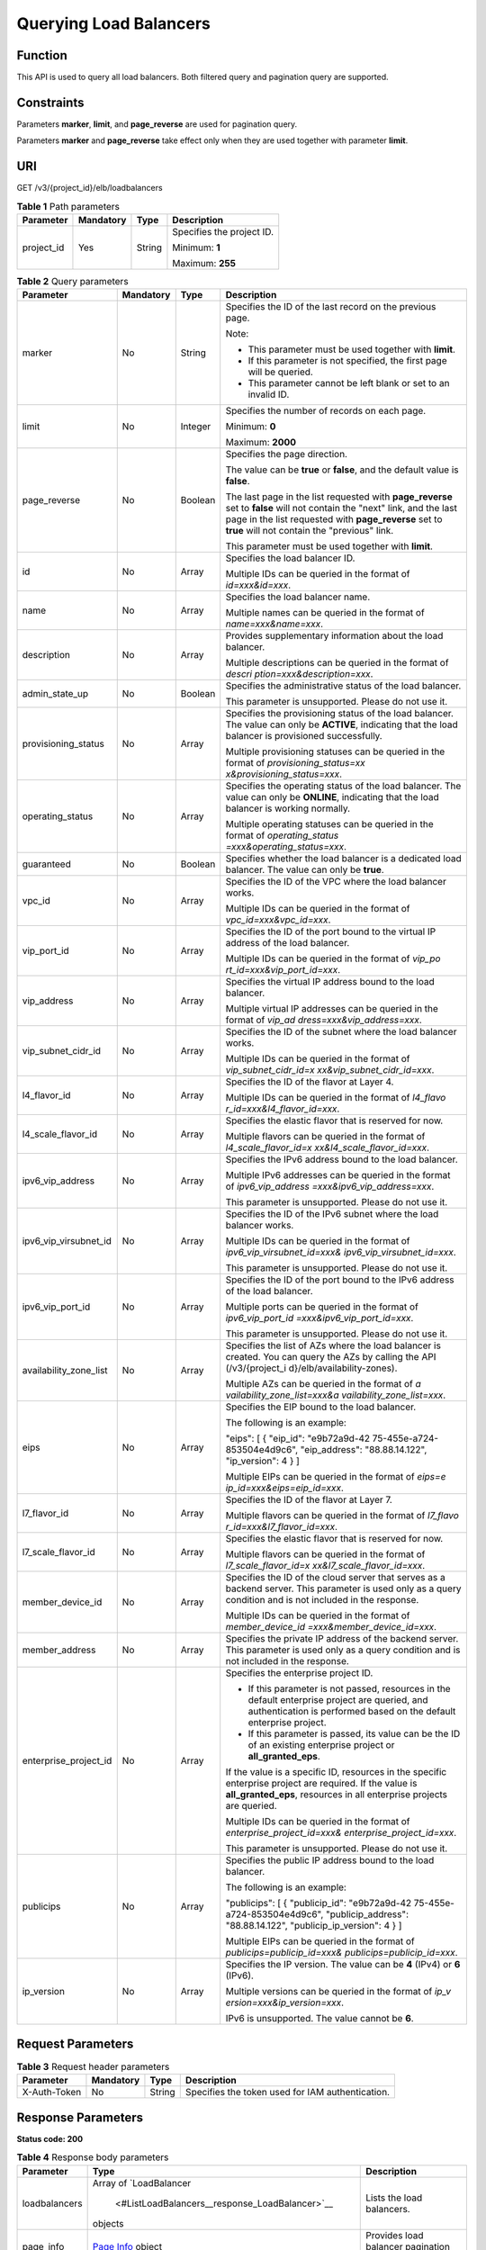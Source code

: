 Querying Load Balancers
=======================

Function
^^^^^^^^

This API is used to query all load balancers. Both filtered query and pagination query are supported.

Constraints
^^^^^^^^^^^

Parameters **marker**, **limit**, and **page_reverse** are used for pagination query.

Parameters **marker** and **page_reverse** take effect only when they are used together with parameter **limit**.

URI
^^^

GET /v3/{project_id}/elb/loadbalancers

.. table:: **Table 1** Path parameters

   +-----------------------------+-----------------------------+-----------------------------+-----------------------------+
   | Parameter                   | Mandatory                   | Type                        | Description                 |
   +=============================+=============================+=============================+=============================+
   | project_id                  | Yes                         | String                      | Specifies the project ID.   |
   |                             |                             |                             |                             |
   |                             |                             |                             | Minimum: **1**              |
   |                             |                             |                             |                             |
   |                             |                             |                             | Maximum: **255**            |
   +-----------------------------+-----------------------------+-----------------------------+-----------------------------+

.. table:: **Table 2** Query parameters

   +-----------------------------+-----------------------------+-----------------------------+-----------------------------+
   | Parameter                   | Mandatory                   | Type                        | Description                 |
   +=============================+=============================+=============================+=============================+
   | marker                      | No                          | String                      | Specifies the ID of the     |
   |                             |                             |                             | last record on the previous |
   |                             |                             |                             | page.                       |
   |                             |                             |                             |                             |
   |                             |                             |                             | Note:                       |
   |                             |                             |                             |                             |
   |                             |                             |                             | -  This parameter must be   |
   |                             |                             |                             |    used together with       |
   |                             |                             |                             |    **limit**.               |
   |                             |                             |                             | -  If this parameter is not |
   |                             |                             |                             |    specified, the first     |
   |                             |                             |                             |    page will be queried.    |
   |                             |                             |                             | -  This parameter cannot be |
   |                             |                             |                             |    left blank or set to an  |
   |                             |                             |                             |    invalid ID.              |
   +-----------------------------+-----------------------------+-----------------------------+-----------------------------+
   | limit                       | No                          | Integer                     | Specifies the number of     |
   |                             |                             |                             | records on each page.       |
   |                             |                             |                             |                             |
   |                             |                             |                             | Minimum: **0**              |
   |                             |                             |                             |                             |
   |                             |                             |                             | Maximum: **2000**           |
   +-----------------------------+-----------------------------+-----------------------------+-----------------------------+
   | page_reverse                | No                          | Boolean                     | Specifies the page          |
   |                             |                             |                             | direction.                  |
   |                             |                             |                             |                             |
   |                             |                             |                             | The value can be **true**   |
   |                             |                             |                             | or **false**, and the       |
   |                             |                             |                             | default value is **false**. |
   |                             |                             |                             |                             |
   |                             |                             |                             | The last page in the list   |
   |                             |                             |                             | requested with              |
   |                             |                             |                             | **page_reverse** set to     |
   |                             |                             |                             | **false** will not contain  |
   |                             |                             |                             | the "next" link, and the    |
   |                             |                             |                             | last page in the list       |
   |                             |                             |                             | requested with              |
   |                             |                             |                             | **page_reverse** set to     |
   |                             |                             |                             | **true** will not contain   |
   |                             |                             |                             | the "previous" link.        |
   |                             |                             |                             |                             |
   |                             |                             |                             | This parameter must be used |
   |                             |                             |                             | together with **limit**.    |
   +-----------------------------+-----------------------------+-----------------------------+-----------------------------+
   | id                          | No                          | Array                       | Specifies the load balancer |
   |                             |                             |                             | ID.                         |
   |                             |                             |                             |                             |
   |                             |                             |                             | Multiple IDs can be queried |
   |                             |                             |                             | in the format of            |
   |                             |                             |                             | *id=xxx&id=xxx*.            |
   +-----------------------------+-----------------------------+-----------------------------+-----------------------------+
   | name                        | No                          | Array                       | Specifies the load balancer |
   |                             |                             |                             | name.                       |
   |                             |                             |                             |                             |
   |                             |                             |                             | Multiple names can be       |
   |                             |                             |                             | queried in the format of    |
   |                             |                             |                             | *name=xxx&name=xxx*.        |
   +-----------------------------+-----------------------------+-----------------------------+-----------------------------+
   | description                 | No                          | Array                       | Provides supplementary      |
   |                             |                             |                             | information about the load  |
   |                             |                             |                             | balancer.                   |
   |                             |                             |                             |                             |
   |                             |                             |                             | Multiple descriptions can   |
   |                             |                             |                             | be queried in the format of |
   |                             |                             |                             | *descri                     |
   |                             |                             |                             | ption=xxx&description=xxx*. |
   +-----------------------------+-----------------------------+-----------------------------+-----------------------------+
   | admin_state_up              | No                          | Boolean                     | Specifies the               |
   |                             |                             |                             | administrative status of    |
   |                             |                             |                             | the load balancer.          |
   |                             |                             |                             |                             |
   |                             |                             |                             | This parameter is           |
   |                             |                             |                             | unsupported. Please do not  |
   |                             |                             |                             | use it.                     |
   +-----------------------------+-----------------------------+-----------------------------+-----------------------------+
   | provisioning_status         | No                          | Array                       | Specifies the provisioning  |
   |                             |                             |                             | status of the load          |
   |                             |                             |                             | balancer. The value can     |
   |                             |                             |                             | only be **ACTIVE**,         |
   |                             |                             |                             | indicating that the load    |
   |                             |                             |                             | balancer is provisioned     |
   |                             |                             |                             | successfully.               |
   |                             |                             |                             |                             |
   |                             |                             |                             | Multiple provisioning       |
   |                             |                             |                             | statuses can be queried in  |
   |                             |                             |                             | the format of               |
   |                             |                             |                             | *provisioning_status=xx     |
   |                             |                             |                             | x&provisioning_status=xxx*. |
   +-----------------------------+-----------------------------+-----------------------------+-----------------------------+
   | operating_status            | No                          | Array                       | Specifies the operating     |
   |                             |                             |                             | status of the load          |
   |                             |                             |                             | balancer. The value can     |
   |                             |                             |                             | only be **ONLINE**,         |
   |                             |                             |                             | indicating that the load    |
   |                             |                             |                             | balancer is working         |
   |                             |                             |                             | normally.                   |
   |                             |                             |                             |                             |
   |                             |                             |                             | Multiple operating statuses |
   |                             |                             |                             | can be queried in the       |
   |                             |                             |                             | format of                   |
   |                             |                             |                             | *operating_status           |
   |                             |                             |                             | =xxx&operating_status=xxx*. |
   +-----------------------------+-----------------------------+-----------------------------+-----------------------------+
   | guaranteed                  | No                          | Boolean                     | Specifies whether the load  |
   |                             |                             |                             | balancer is a dedicated     |
   |                             |                             |                             | load balancer. The value    |
   |                             |                             |                             | can only be **true**.       |
   +-----------------------------+-----------------------------+-----------------------------+-----------------------------+
   | vpc_id                      | No                          | Array                       | Specifies the ID of the VPC |
   |                             |                             |                             | where the load balancer     |
   |                             |                             |                             | works.                      |
   |                             |                             |                             |                             |
   |                             |                             |                             | Multiple IDs can be queried |
   |                             |                             |                             | in the format of            |
   |                             |                             |                             | *vpc_id=xxx&vpc_id=xxx*.    |
   +-----------------------------+-----------------------------+-----------------------------+-----------------------------+
   | vip_port_id                 | No                          | Array                       | Specifies the ID of the     |
   |                             |                             |                             | port bound to the virtual   |
   |                             |                             |                             | IP address of the load      |
   |                             |                             |                             | balancer.                   |
   |                             |                             |                             |                             |
   |                             |                             |                             | Multiple IDs can be queried |
   |                             |                             |                             | in the format of            |
   |                             |                             |                             | *vip_po                     |
   |                             |                             |                             | rt_id=xxx&vip_port_id=xxx*. |
   +-----------------------------+-----------------------------+-----------------------------+-----------------------------+
   | vip_address                 | No                          | Array                       | Specifies the virtual IP    |
   |                             |                             |                             | address bound to the load   |
   |                             |                             |                             | balancer.                   |
   |                             |                             |                             |                             |
   |                             |                             |                             | Multiple virtual IP         |
   |                             |                             |                             | addresses can be queried in |
   |                             |                             |                             | the format of               |
   |                             |                             |                             | *vip_ad                     |
   |                             |                             |                             | dress=xxx&vip_address=xxx*. |
   +-----------------------------+-----------------------------+-----------------------------+-----------------------------+
   | vip_subnet_cidr_id          | No                          | Array                       | Specifies the ID of the     |
   |                             |                             |                             | subnet where the load       |
   |                             |                             |                             | balancer works.             |
   |                             |                             |                             |                             |
   |                             |                             |                             | Multiple IDs can be queried |
   |                             |                             |                             | in the format of            |
   |                             |                             |                             | *vip_subnet_cidr_id=x       |
   |                             |                             |                             | xx&vip_subnet_cidr_id=xxx*. |
   +-----------------------------+-----------------------------+-----------------------------+-----------------------------+
   | l4_flavor_id                | No                          | Array                       | Specifies the ID of the     |
   |                             |                             |                             | flavor at Layer 4.          |
   |                             |                             |                             |                             |
   |                             |                             |                             | Multiple IDs can be queried |
   |                             |                             |                             | in the format of            |
   |                             |                             |                             | *l4_flavo                   |
   |                             |                             |                             | r_id=xxx&l4_flavor_id=xxx*. |
   +-----------------------------+-----------------------------+-----------------------------+-----------------------------+
   | l4_scale_flavor_id          | No                          | Array                       | Specifies the elastic       |
   |                             |                             |                             | flavor that is reserved for |
   |                             |                             |                             | now.                        |
   |                             |                             |                             |                             |
   |                             |                             |                             | Multiple flavors can be     |
   |                             |                             |                             | queried in the format of    |
   |                             |                             |                             | *l4_scale_flavor_id=x       |
   |                             |                             |                             | xx&l4_scale_flavor_id=xxx*. |
   +-----------------------------+-----------------------------+-----------------------------+-----------------------------+
   | ipv6_vip_address            | No                          | Array                       | Specifies the IPv6 address  |
   |                             |                             |                             | bound to the load balancer. |
   |                             |                             |                             |                             |
   |                             |                             |                             | Multiple IPv6 addresses can |
   |                             |                             |                             | be queried in the format of |
   |                             |                             |                             | *ipv6_vip_address           |
   |                             |                             |                             | =xxx&ipv6_vip_address=xxx*. |
   |                             |                             |                             |                             |
   |                             |                             |                             | This parameter is           |
   |                             |                             |                             | unsupported. Please do not  |
   |                             |                             |                             | use it.                     |
   +-----------------------------+-----------------------------+-----------------------------+-----------------------------+
   | ipv6_vip_virsubnet_id       | No                          | Array                       | Specifies the ID of the     |
   |                             |                             |                             | IPv6 subnet where the load  |
   |                             |                             |                             | balancer works.             |
   |                             |                             |                             |                             |
   |                             |                             |                             | Multiple IDs can be queried |
   |                             |                             |                             | in the format of            |
   |                             |                             |                             | *ipv6_vip_virsubnet_id=xxx& |
   |                             |                             |                             | ipv6_vip_virsubnet_id=xxx*. |
   |                             |                             |                             |                             |
   |                             |                             |                             | This parameter is           |
   |                             |                             |                             | unsupported. Please do not  |
   |                             |                             |                             | use it.                     |
   +-----------------------------+-----------------------------+-----------------------------+-----------------------------+
   | ipv6_vip_port_id            | No                          | Array                       | Specifies the ID of the     |
   |                             |                             |                             | port bound to the IPv6      |
   |                             |                             |                             | address of the load         |
   |                             |                             |                             | balancer.                   |
   |                             |                             |                             |                             |
   |                             |                             |                             | Multiple ports can be       |
   |                             |                             |                             | queried in the format of    |
   |                             |                             |                             | *ipv6_vip_port_id           |
   |                             |                             |                             | =xxx&ipv6_vip_port_id=xxx*. |
   |                             |                             |                             |                             |
   |                             |                             |                             | This parameter is           |
   |                             |                             |                             | unsupported. Please do not  |
   |                             |                             |                             | use it.                     |
   +-----------------------------+-----------------------------+-----------------------------+-----------------------------+
   | availability_zone_list      | No                          | Array                       | Specifies the list of AZs   |
   |                             |                             |                             | where the load balancer is  |
   |                             |                             |                             | created. You can query the  |
   |                             |                             |                             | AZs by calling the API      |
   |                             |                             |                             | (/v3/{project_i             |
   |                             |                             |                             | d}/elb/availability-zones). |
   |                             |                             |                             |                             |
   |                             |                             |                             | Multiple AZs can be queried |
   |                             |                             |                             | in the format of            |
   |                             |                             |                             | *a                          |
   |                             |                             |                             | vailability_zone_list=xxx&a |
   |                             |                             |                             | vailability_zone_list=xxx*. |
   +-----------------------------+-----------------------------+-----------------------------+-----------------------------+
   | eips                        | No                          | Array                       | Specifies the EIP bound to  |
   |                             |                             |                             | the load balancer.          |
   |                             |                             |                             |                             |
   |                             |                             |                             | The following is an         |
   |                             |                             |                             | example:                    |
   |                             |                             |                             |                             |
   |                             |                             |                             | "eips": [ { "eip_id":       |
   |                             |                             |                             | "e9b72a9d-42                |
   |                             |                             |                             | 75-455e-a724-853504e4d9c6", |
   |                             |                             |                             | "eip_address":              |
   |                             |                             |                             | "88.88.14.122",             |
   |                             |                             |                             | "ip_version": 4 } ]         |
   |                             |                             |                             |                             |
   |                             |                             |                             | Multiple EIPs can be        |
   |                             |                             |                             | queried in the format of    |
   |                             |                             |                             | *eips=e                     |
   |                             |                             |                             | ip_id=xxx&eips=eip_id=xxx*. |
   +-----------------------------+-----------------------------+-----------------------------+-----------------------------+
   | l7_flavor_id                | No                          | Array                       | Specifies the ID of the     |
   |                             |                             |                             | flavor at Layer 7.          |
   |                             |                             |                             |                             |
   |                             |                             |                             | Multiple flavors can be     |
   |                             |                             |                             | queried in the format of    |
   |                             |                             |                             | *l7_flavo                   |
   |                             |                             |                             | r_id=xxx&l7_flavor_id=xxx*. |
   +-----------------------------+-----------------------------+-----------------------------+-----------------------------+
   | l7_scale_flavor_id          | No                          | Array                       | Specifies the elastic       |
   |                             |                             |                             | flavor that is reserved for |
   |                             |                             |                             | now.                        |
   |                             |                             |                             |                             |
   |                             |                             |                             | Multiple flavors can be     |
   |                             |                             |                             | queried in the format of    |
   |                             |                             |                             | *l7_scale_flavor_id=x       |
   |                             |                             |                             | xx&l7_scale_flavor_id=xxx*. |
   +-----------------------------+-----------------------------+-----------------------------+-----------------------------+
   | member_device_id            | No                          | Array                       | Specifies the ID of the     |
   |                             |                             |                             | cloud server that serves as |
   |                             |                             |                             | a backend server. This      |
   |                             |                             |                             | parameter is used only as a |
   |                             |                             |                             | query condition and is not  |
   |                             |                             |                             | included in the response.   |
   |                             |                             |                             |                             |
   |                             |                             |                             | Multiple IDs can be queried |
   |                             |                             |                             | in the format of            |
   |                             |                             |                             | *member_device_id           |
   |                             |                             |                             | =xxx&member_device_id=xxx*. |
   +-----------------------------+-----------------------------+-----------------------------+-----------------------------+
   | member_address              | No                          | Array                       | Specifies the private IP    |
   |                             |                             |                             | address of the backend      |
   |                             |                             |                             | server. This parameter is   |
   |                             |                             |                             | used only as a query        |
   |                             |                             |                             | condition and is not        |
   |                             |                             |                             | included in the response.   |
   +-----------------------------+-----------------------------+-----------------------------+-----------------------------+
   | enterprise_project_id       | No                          | Array                       | Specifies the enterprise    |
   |                             |                             |                             | project ID.                 |
   |                             |                             |                             |                             |
   |                             |                             |                             | -  If this parameter is not |
   |                             |                             |                             |    passed, resources in the |
   |                             |                             |                             |    default enterprise       |
   |                             |                             |                             |    project are queried, and |
   |                             |                             |                             |    authentication is        |
   |                             |                             |                             |    performed based on the   |
   |                             |                             |                             |    default enterprise       |
   |                             |                             |                             |    project.                 |
   |                             |                             |                             | -  If this parameter is     |
   |                             |                             |                             |    passed, its value can be |
   |                             |                             |                             |    the ID of an existing    |
   |                             |                             |                             |    enterprise project or    |
   |                             |                             |                             |    **all_granted_eps**.     |
   |                             |                             |                             |                             |
   |                             |                             |                             | If the value is a specific  |
   |                             |                             |                             | ID, resources in the        |
   |                             |                             |                             | specific enterprise project |
   |                             |                             |                             | are required. If the value  |
   |                             |                             |                             | is **all_granted_eps**,     |
   |                             |                             |                             | resources in all enterprise |
   |                             |                             |                             | projects are queried.       |
   |                             |                             |                             |                             |
   |                             |                             |                             | Multiple IDs can be queried |
   |                             |                             |                             | in the format of            |
   |                             |                             |                             | *enterprise_project_id=xxx& |
   |                             |                             |                             | enterprise_project_id=xxx*. |
   |                             |                             |                             |                             |
   |                             |                             |                             | This parameter is           |
   |                             |                             |                             | unsupported. Please do not  |
   |                             |                             |                             | use it.                     |
   +-----------------------------+-----------------------------+-----------------------------+-----------------------------+
   | publicips                   | No                          | Array                       | Specifies the public IP     |
   |                             |                             |                             | address bound to the load   |
   |                             |                             |                             | balancer.                   |
   |                             |                             |                             |                             |
   |                             |                             |                             | The following is an         |
   |                             |                             |                             | example:                    |
   |                             |                             |                             |                             |
   |                             |                             |                             | "publicips": [ {            |
   |                             |                             |                             | "publicip_id":              |
   |                             |                             |                             | "e9b72a9d-42                |
   |                             |                             |                             | 75-455e-a724-853504e4d9c6", |
   |                             |                             |                             | "publicip_address":         |
   |                             |                             |                             | "88.88.14.122",             |
   |                             |                             |                             | "publicip_ip_version": 4 }  |
   |                             |                             |                             | ]                           |
   |                             |                             |                             |                             |
   |                             |                             |                             | Multiple EIPs can be        |
   |                             |                             |                             | queried in the format of    |
   |                             |                             |                             | *publicips=publicip_id=xxx& |
   |                             |                             |                             | publicips=publicip_id=xxx*. |
   +-----------------------------+-----------------------------+-----------------------------+-----------------------------+
   | ip_version                  | No                          | Array                       | Specifies the IP version.   |
   |                             |                             |                             | The value can be **4**      |
   |                             |                             |                             | (IPv4) or **6** (IPv6).     |
   |                             |                             |                             |                             |
   |                             |                             |                             | Multiple versions can be    |
   |                             |                             |                             | queried in the format of    |
   |                             |                             |                             | *ip_v                       |
   |                             |                             |                             | ersion=xxx&ip_version=xxx*. |
   |                             |                             |                             |                             |
   |                             |                             |                             | IPv6 is unsupported. The    |
   |                             |                             |                             | value cannot be **6**.      |
   +-----------------------------+-----------------------------+-----------------------------+-----------------------------+

Request Parameters
^^^^^^^^^^^^^^^^^^

.. table:: **Table 3** Request header parameters

   ============ ========= ====== ================================================
   Parameter    Mandatory Type   Description
   ============ ========= ====== ================================================
   X-Auth-Token No        String Specifies the token used for IAM authentication.
   ============ ========= ====== ================================================

Response Parameters
^^^^^^^^^^^^^^^^^^^

**Status code: 200**

.. table:: **Table 4** Response body parameters

   +---------------+-------------------------------------------------+-------------------------------------------------+
   | Parameter     | Type                                            | Description                                     |
   +===============+=================================================+=================================================+
   | loadbalancers | Array of                                        | Lists the load balancers.                       |
   |               | `LoadBalancer                                   |                                                 |
   |               |  <#ListLoadBalancers__response_LoadBalancer>`__ |                                                 |
   |               | objects                                         |                                                 |
   +---------------+-------------------------------------------------+-------------------------------------------------+
   | page_info     | `Page                                           | Provides load balancer pagination information.  |
   |               | Info <#ListLoadBalancers__response_PageInfo>`__ |                                                 |
   |               | object                                          |                                                 |
   +---------------+-------------------------------------------------+-------------------------------------------------+
   | request_id    | String                                          | Specifies the request ID. The value is          |
   |               |                                                 | automatically generated.                        |
   +---------------+-------------------------------------------------+-------------------------------------------------+

.. table:: **Table 5** LoadBalancer

   +---------------------------------------+---------------------------------------+---------------------------------------+
   | Parameter                             | Type                                  | Description                           |
   +=======================================+=======================================+=======================================+
   | id                                    | String                                | Specifies the load balancer ID.       |
   |                                       |                                       |                                       |
   |                                       |                                       | Default: **Automatically generated**  |
   +---------------------------------------+---------------------------------------+---------------------------------------+
   | description                           | String                                | Provides supplementary information    |
   |                                       |                                       | about the load balancer.              |
   |                                       |                                       |                                       |
   |                                       |                                       | Minimum: **1**                        |
   |                                       |                                       |                                       |
   |                                       |                                       | Maximum: **255**                      |
   +---------------------------------------+---------------------------------------+---------------------------------------+
   | provisioning_status                   | String                                | Specifies the provisioning status of  |
   |                                       |                                       | the load balancer. The value can only |
   |                                       |                                       | be **ACTIVE**.                        |
   +---------------------------------------+---------------------------------------+---------------------------------------+
   | admin_state_up                        | Boolean                               | Specifies the administrative status   |
   |                                       |                                       | of the load balancer. The value can   |
   |                                       |                                       | only be **true**.                     |
   |                                       |                                       |                                       |
   |                                       |                                       | This parameter is unsupported. Please |
   |                                       |                                       | do not use it.                        |
   |                                       |                                       |                                       |
   |                                       |                                       | Default: **true**                     |
   +---------------------------------------+---------------------------------------+---------------------------------------+
   | provider                              | String                                | Specifies the provider of the load    |
   |                                       |                                       | balancer. The value can only be       |
   |                                       |                                       | **vlb**.                              |
   |                                       |                                       |                                       |
   |                                       |                                       | Default: **vlb**                      |
   +---------------------------------------+---------------------------------------+---------------------------------------+
   | pools                                 | Array of                              | Lists the IDs of backend server       |
   |                                       | `PoolRef <#Li                         | groups associated with the load       |
   |                                       | stLoadBalancers__response_PoolRef>`__ | balancer.                             |
   |                                       | objects                               |                                       |
   +---------------------------------------+---------------------------------------+---------------------------------------+
   | listeners                             | Array of                              | Lists the IDs of listeners added to   |
   |                                       | `ListenerRef <#ListLo                 | the load balancer.                    |
   |                                       | adBalancers__response_ListenerRef>`__ |                                       |
   |                                       | objects                               |                                       |
   +---------------------------------------+---------------------------------------+---------------------------------------+
   | operating_status                      | String                                | Specifies the operating status of the |
   |                                       |                                       | load balancer. The value can only be  |
   |                                       |                                       | **ONLINE**.                           |
   |                                       |                                       |                                       |
   |                                       |                                       | Minimum: **1**                        |
   |                                       |                                       |                                       |
   |                                       |                                       | Maximum: **16**                       |
   +---------------------------------------+---------------------------------------+---------------------------------------+
   | vip_address                           | String                                | Specifies the private IPv4 address    |
   |                                       |                                       | bound to the load balancer.           |
   |                                       |                                       |                                       |
   |                                       |                                       | Minimum: **1**                        |
   |                                       |                                       |                                       |
   |                                       |                                       | Maximum: **64**                       |
   +---------------------------------------+---------------------------------------+---------------------------------------+
   | vip_subnet_cidr_id                    | String                                | Specifies the ID of the IPv4 subnet   |
   |                                       |                                       | where the load balancer works.        |
   |                                       |                                       |                                       |
   |                                       |                                       | Minimum: **1**                        |
   |                                       |                                       |                                       |
   |                                       |                                       | Maximum: **36**                       |
   +---------------------------------------+---------------------------------------+---------------------------------------+
   | name                                  | String                                | Specifies the name of the load        |
   |                                       |                                       | balancer.                             |
   |                                       |                                       |                                       |
   |                                       |                                       | Minimum: **1**                        |
   |                                       |                                       |                                       |
   |                                       |                                       | Maximum: **255**                      |
   +---------------------------------------+---------------------------------------+---------------------------------------+
   | project_id                            | String                                | Specifies the project ID of the load  |
   |                                       |                                       | balancer.                             |
   |                                       |                                       |                                       |
   |                                       |                                       | Minimum: **1**                        |
   |                                       |                                       |                                       |
   |                                       |                                       | Maximum: **32**                       |
   +---------------------------------------+---------------------------------------+---------------------------------------+
   | vip_port_id                           | String                                | Specifies the ID of the port bound to |
   |                                       |                                       | the virtual IP address (the value of  |
   |                                       |                                       | **vip_address**) of the load          |
   |                                       |                                       | balancer.                             |
   |                                       |                                       |                                       |
   |                                       |                                       | When you create a dedicated load      |
   |                                       |                                       | balancer, the system automatically    |
   |                                       |                                       | creates a port for the load balancer  |
   |                                       |                                       | and associates the port with a        |
   |                                       |                                       | default security group. However,      |
   |                                       |                                       | security group rules containing the   |
   |                                       |                                       | port will not affect traffic to and   |
   |                                       |                                       | from the load balancer.               |
   +---------------------------------------+---------------------------------------+---------------------------------------+
   | tags                                  | Array of                              | Lists the tags added to the load      |
   |                                       | `Tag                                  | balancer.                             |
   |                                       | <#ListLoadBalancers__response_Tag>`__ |                                       |
   |                                       | objects                               |                                       |
   +---------------------------------------+---------------------------------------+---------------------------------------+
   | created_at                            | String                                | Specifies the time when the load      |
   |                                       |                                       | balancer was created.                 |
   |                                       |                                       |                                       |
   |                                       |                                       | Minimum: **1**                        |
   |                                       |                                       |                                       |
   |                                       |                                       | Maximum: **20**                       |
   +---------------------------------------+---------------------------------------+---------------------------------------+
   | updated_at                            | String                                | Specifies the time when the load      |
   |                                       |                                       | balancer was updated.                 |
   |                                       |                                       |                                       |
   |                                       |                                       | Minimum: **1**                        |
   |                                       |                                       |                                       |
   |                                       |                                       | Maximum: **20**                       |
   +---------------------------------------+---------------------------------------+---------------------------------------+
   | guaranteed                            | Boolean                               | Specifies whether the load balancer   |
   |                                       |                                       | is a dedicated load balancer.         |
   |                                       |                                       |                                       |
   |                                       |                                       | The value can be **true** or          |
   |                                       |                                       | **false**. **true** indicates a       |
   |                                       |                                       | dedicated load balancer, and          |
   |                                       |                                       | **false** indicates a shared load     |
   |                                       |                                       | balancer. When dedicated load         |
   |                                       |                                       | balancers are launched in the         |
   |                                       |                                       | **eu-de** region, either **true** or  |
   |                                       |                                       | **false** will be returned when you   |
   |                                       |                                       | use the API to query or update a load |
   |                                       |                                       | balancer.                             |
   |                                       |                                       |                                       |
   |                                       |                                       | Default: **true**                     |
   +---------------------------------------+---------------------------------------+---------------------------------------+
   | vpc_id                                | String                                | Specifies the ID of the VPC where the |
   |                                       |                                       | load balancer works.                  |
   +---------------------------------------+---------------------------------------+---------------------------------------+
   | eips                                  | Array of                              | Specifies the EIP bound to the load   |
   |                                       | `EipInfo <#Li                         | balancer.                             |
   |                                       | stLoadBalancers__response_EipInfo>`__ |                                       |
   |                                       | objects                               |                                       |
   +---------------------------------------+---------------------------------------+---------------------------------------+
   | ipv6_vip_address                      | String                                | Specifies the IPv6 address bound to   |
   |                                       |                                       | the load balancer.                    |
   |                                       |                                       |                                       |
   |                                       |                                       | This parameter is unsupported. Please |
   |                                       |                                       | do not use it.                        |
   |                                       |                                       |                                       |
   |                                       |                                       | Default: **None**                     |
   |                                       |                                       |                                       |
   |                                       |                                       | Minimum: **1**                        |
   |                                       |                                       |                                       |
   |                                       |                                       | Maximum: **64**                       |
   +---------------------------------------+---------------------------------------+---------------------------------------+
   | ipv6_vip_virsubnet_id                 | String                                | Specifies the ID of the IPv6 subnet   |
   |                                       |                                       | where the load balancer works.        |
   |                                       |                                       |                                       |
   |                                       |                                       | This parameter is unsupported. Please |
   |                                       |                                       | do not use it.                        |
   +---------------------------------------+---------------------------------------+---------------------------------------+
   | ipv6_vip_port_id                      | String                                | Specifies the ID of the port bound to |
   |                                       |                                       | the IPv6 address.                     |
   |                                       |                                       |                                       |
   |                                       |                                       | This parameter is unsupported. Please |
   |                                       |                                       | do not use it.                        |
   +---------------------------------------+---------------------------------------+---------------------------------------+
   | availability_zone_list                | Array of strings                      | Specifies the list of AZs where the   |
   |                                       |                                       | load balancer is created.             |
   +---------------------------------------+---------------------------------------+---------------------------------------+
   | enterprise_project_id                 | String                                | Specifies the enterprise project ID.  |
   |                                       |                                       |                                       |
   |                                       |                                       | If this parameter is not passed       |
   |                                       |                                       | during resource creation, the         |
   |                                       |                                       | resource belongs to the default       |
   |                                       |                                       | enterprise project.                   |
   |                                       |                                       |                                       |
   |                                       |                                       | This parameter is unsupported. Please |
   |                                       |                                       | do not use it.                        |
   |                                       |                                       |                                       |
   |                                       |                                       | Default: **0**                        |
   +---------------------------------------+---------------------------------------+---------------------------------------+
   | l4_flavor_id                          | String                                | Specifies the Layer-4 flavor.         |
   |                                       |                                       |                                       |
   |                                       |                                       | Minimum: **1**                        |
   |                                       |                                       |                                       |
   |                                       |                                       | Maximum: **255**                      |
   +---------------------------------------+---------------------------------------+---------------------------------------+
   | l4_scale_flavor_id                    | String                                | Specifies the reserved Layer 4        |
   |                                       |                                       | flavor.                               |
   |                                       |                                       |                                       |
   |                                       |                                       | Minimum: **1**                        |
   |                                       |                                       |                                       |
   |                                       |                                       | Maximum: **255**                      |
   +---------------------------------------+---------------------------------------+---------------------------------------+
   | l7_flavor_id                          | String                                | Specifies the Layer-7 flavor.         |
   |                                       |                                       |                                       |
   |                                       |                                       | Minimum: **1**                        |
   |                                       |                                       |                                       |
   |                                       |                                       | Maximum: **255**                      |
   +---------------------------------------+---------------------------------------+---------------------------------------+
   | l7_scale_flavor_id                    | String                                | Specifies the reserved Layer 7        |
   |                                       |                                       | flavor.                               |
   |                                       |                                       |                                       |
   |                                       |                                       | Minimum: **1**                        |
   |                                       |                                       |                                       |
   |                                       |                                       | Maximum: **255**                      |
   +---------------------------------------+---------------------------------------+---------------------------------------+
   | publicips                             | Array of                              | Specifies the EIP bound to the load   |
   |                                       | `PublicIpInfo <#ListLoa               | balancer.                             |
   |                                       | dBalancers__response_PublicIpInfo>`__ |                                       |
   |                                       | objects                               |                                       |
   +---------------------------------------+---------------------------------------+---------------------------------------+
   | elb_virsubnet_ids                     | Array of strings                      | Specifies the ID of the subnet on the |
   |                                       |                                       | downstream plane. The ports used by   |
   |                                       |                                       | the load balancer dynamically occupy  |
   |                                       |                                       | IP addresses in the subnet.           |
   +---------------------------------------+---------------------------------------+---------------------------------------+
   | ip_target_enable                      | Boolean                               | Specifies whether to enable cross-VPC |
   |                                       |                                       | backend.                              |
   |                                       |                                       |                                       |
   |                                       |                                       | This parameter is unsupported. Please |
   |                                       |                                       | do not use it.                        |
   |                                       |                                       |                                       |
   |                                       |                                       | Default: **false**                    |
   +---------------------------------------+---------------------------------------+---------------------------------------+
   | frozen_scene                          | String                                | Specifies the scenario where the load |
   |                                       |                                       | balancer is frozen. Use commas to     |
   |                                       |                                       | separate multiple scenarios.          |
   |                                       |                                       |                                       |
   |                                       |                                       | If the value is **ARREAR**, the load  |
   |                                       |                                       | balancer is frozen because your       |
   |                                       |                                       | account is in arrears.                |
   +---------------------------------------+---------------------------------------+---------------------------------------+
   | ipv6_bandwidth                        | `BandwidthRef <#ListLoa               | Specifies the ID of the bandwidth.    |
   |                                       | dBalancers__response_BandwidthRef>`__ | This parameter is available only when |
   |                                       | object                                | you create or update a dedicated load |
   |                                       |                                       | balancer that has an IPv6 address     |
   |                                       |                                       | bound.                                |
   |                                       |                                       |                                       |
   |                                       |                                       | If you use a new IPv6 address and     |
   |                                       |                                       | specify a shared bandwidth, the IPv6  |
   |                                       |                                       | address will be added to the shared   |
   |                                       |                                       | bandwidth.                            |
   |                                       |                                       |                                       |
   |                                       |                                       | This parameter is unsupported. Please |
   |                                       |                                       | do not use it.                        |
   +---------------------------------------+---------------------------------------+---------------------------------------+

.. table:: **Table 6** PoolRef

   ========= ====== =============================================
   Parameter Type   Description
   ========= ====== =============================================
   id        String Specifies the ID of the backend server group.
   ========= ====== =============================================

.. table:: **Table 7** ListenerRef

   ========= ====== ==========================
   Parameter Type   Description
   ========= ====== ==========================
   id        String Specifies the listener ID.
   ========= ====== ==========================

.. table:: **Table 8** Tag

   ========= ====== ========================
   Parameter Type   Description
   ========= ====== ========================
   key       String Specifies the tag key.
   value     String Specifies the tag value.
   ========= ====== ========================

.. table:: **Table 9** EipInfo

   +---------------------------------------+---------------------------------------+---------------------------------------+
   | Parameter                             | Type                                  | Description                           |
   +=======================================+=======================================+=======================================+
   | eip_id                                | String                                | Specifies the EIP ID.                 |
   +---------------------------------------+---------------------------------------+---------------------------------------+
   | eip_address                           | String                                | Specifies the specific IP address.    |
   +---------------------------------------+---------------------------------------+---------------------------------------+
   | ip_version                            | Integer                               | Specifies the IP version. **4**       |
   |                                       |                                       | indicates IPv4, and **6** indicates   |
   |                                       |                                       | IPv6.                                 |
   |                                       |                                       |                                       |
   |                                       |                                       | IPv6 is unsupported. The value cannot |
   |                                       |                                       | be **6**.                             |
   +---------------------------------------+---------------------------------------+---------------------------------------+

.. table:: **Table 10** PublicIpInfo

   +---------------------------------------+---------------------------------------+---------------------------------------+
   | Parameter                             | Type                                  | Description                           |
   +=======================================+=======================================+=======================================+
   | publicip_id                           | String                                | Specifies the EIP ID.                 |
   +---------------------------------------+---------------------------------------+---------------------------------------+
   | publicip_address                      | String                                | Specifies the IP address.             |
   +---------------------------------------+---------------------------------------+---------------------------------------+
   | ip_version                            | Integer                               | Specifies the IP version. The value   |
   |                                       |                                       | can be **4** (IPv4) or **6** (IPv6).  |
   |                                       |                                       |                                       |
   |                                       |                                       | IPv6 is unsupported. The value cannot |
   |                                       |                                       | be **6**.                             |
   +---------------------------------------+---------------------------------------+---------------------------------------+

.. table:: **Table 11** BandwidthRef

   ========= ====== ==================================
   Parameter Type   Description
   ========= ====== ==================================
   id        String Specifies the shared bandwidth ID.
   ========= ====== ==================================

.. table:: **Table 12** PageInfo

   +-----------------+---------+----------------------------------------------------------------------------------------+
   | Parameter       | Type    | Description                                                                            |
   +=================+=========+========================================================================================+
   | previous_marker | String  | Specifies the ID of the first record in the pagination query result. This parameter    |
   |                 |         | will not be returned if no query result is returned.                                   |
   +-----------------+---------+----------------------------------------------------------------------------------------+
   | next_marker     | String  | Marks the start record on the next page in the pagination query result. This parameter |
   |                 |         | will not be returned if there is no next page.                                         |
   +-----------------+---------+----------------------------------------------------------------------------------------+
   | current_count   | Integer | Specifies the number of records.                                                       |
   +-----------------+---------+----------------------------------------------------------------------------------------+

Example Requests
^^^^^^^^^^^^^^^^

.. code:: screen

   GET

   https://{elb_endpoint}/v3/{project_id}/elb/loadbalancers?limit={num}&marker={loadbalancer_id}

Example Responses
^^^^^^^^^^^^^^^^^

**Status code: 200**

Successful request.

.. code:: screen

   {
     "loadbalancers" : [ {
       "id" : "87627cb6-9ff1-4580-984f-cc564fa9fc34",
       "project_id" : "b2782e6708b8475c993e6064bc456bf8",
       "name" : "loadbalancer-cyf",
       "description" : "simple lb-cyf",
       "vip_port_id" : "0381c10b-4927-4fa5-a7b5-fa529c162a06",
       "vip_address" : "192.168.0.26",
       "admin_state_up" : true,
       "provisioning_status" : "ACTIVE",
       "operating_status" : "ONLINE",
       "listeners" : [ ],
       "pools" : [ ],
       "tags" : [ ],
       "provider" : "vlb",
       "created_at" : "2019-05-24T02:09:39Z",
       "updated_at" : "2019-05-24T02:09:39Z",
       "vpc_id" : "2037c5bb-e04b-4de2-9300-9051af18e417",
       "enterprise_project_id" : "0",
       "availability_zone_list" : [ "AZ1" ],
       "elb_virsubnet_ids" : [ "ad5d63bf-3b50-4e88-b4d9-e94a59aade48" ],
       "eips" : [ ],
       "guaranteed" : true,
       "l4_flavor_id" : "22365281-de68-45e4-ada4-b0920b6da3c2",
       "l7_flavor_id" : "0942eb8f-51fa-4354-87b1-bf4cfeca4823",
       "vip_subnet_cidr_id" : "1992ec06-f364-4ae3-b936-6a8cc24633b7"
     }, {
       "id" : "09e86f09-03fc-440e-8132-03f3e149e979",
       "project_id" : "b2782e6708b8475c993e6064bc456bf8",
       "name" : "loadbalancer-cyf",
       "description" : "simple lb-cyf",
       "vip_port_id" : "e0bb984a-d094-4559-9b3b-bd61b5eb3a8f",
       "vip_address" : "192.168.0.47",
       "admin_state_up" : true,
       "provisioning_status" : "ACTIVE",
       "operating_status" : "ONLINE",
       "listeners" : [ ],
       "pools" : [ ],
       "tags" : [ ],
       "provider" : "vlb",
       "created_at" : "2019-05-24T02:02:01Z",
       "updated_at" : "2019-05-24T02:02:01Z",
       "vpc_id" : "2037c5bb-e04b-4de2-9300-9051af18e417",
       "enterprise_project_id" : "0",
       "availability_zone_list" : [ "AZ1" ],
       "elb_virsubnet_ids" : [ "ad5d63bf-3b50-4e88-b4d9-e94a59aade48" ],
       "eips" : [ ],
       "guaranteed" : true,
       "vip_subnet_cidr_id" : "1992ec06-f364-4ae3-b936-6a8cc24633b7"
     } ],
     "page_info" : {
       "next_marker" : "09e86f09-03fc-440e-8132-03f3e149e979",
       "previous_marker" : "87627cb6-9ff1-4580-984f-cc564fa9fc34",
       "current_count" : 2
     },
     "request_id" : "8709f187-c879-446c-a198-8f93ede2c178"
   }

Status Codes
^^^^^^^^^^^^

=========== ===================
Status Code Description
=========== ===================
200         Successful request.
=========== ===================

Error Codes
^^^^^^^^^^^

See `Error Codes <errorcode.html>`__.

**Parent topic:** `Load Balancer <topic_300000003.html>`__

